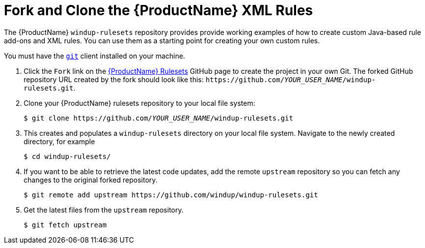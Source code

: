// Module included in the following assemblies:
// * docs/rules-development-guide_5/master.adoc
[[fork_ruleset_repo]]
= Fork and Clone the {ProductName} XML Rules

The {ProductName} `windup-rulesets` repository provides provide working examples of how to create custom Java-based rule add-ons and XML rules. You can use them as a starting point for creating your own custom rules.

You must have the link:http://git-scm.com/[`git`] client installed on your machine.

. Click the `Fork` link on the https://github.com/windup/windup-rulesets/[{ProductName} Rulesets] GitHub page to create the project in your own Git. The forked GitHub repository URL created by the fork should look like this: `\https://github.com/__YOUR_USER_NAME__/windup-rulesets.git`.
. Clone your {ProductName} rulesets repository to your local file system:
+
[options="nowrap",subs="+quotes"]
----
$ git clone https://github.com/__YOUR_USER_NAME__/windup-rulesets.git
----
. This creates and populates a `windup-rulesets` directory on your local file system. Navigate to the newly created directory, for example
+
[options="nowrap"]
----
$ cd windup-rulesets/
----
. If you want to be able to retrieve the latest code updates, add the remote `upstream` repository so you can fetch any changes to the original forked repository.
+
[options="nowrap"]
----
$ git remote add upstream https://github.com/windup/windup-rulesets.git
----
. Get the latest files from the `upstream` repository.
+
[options="nowrap"]
----
$ git fetch upstream
----
